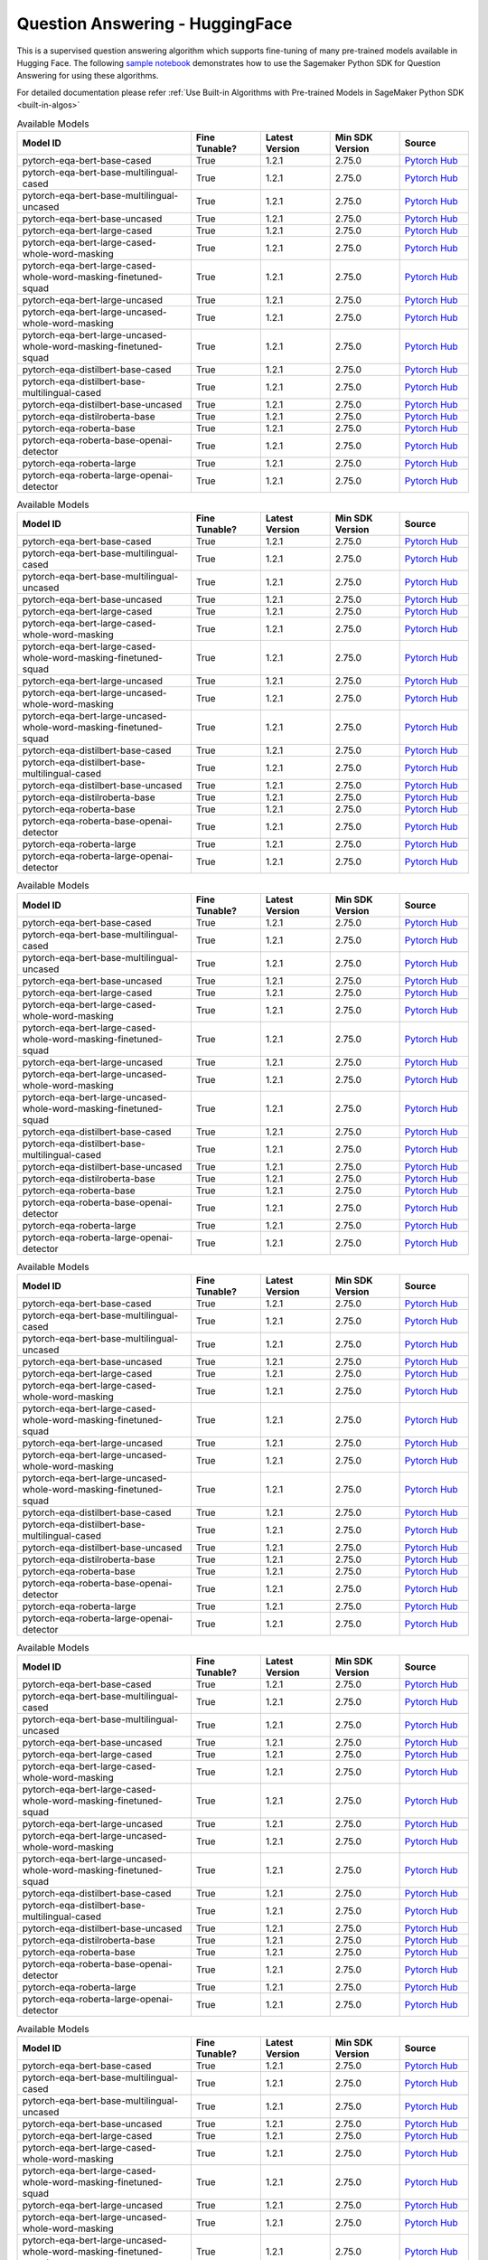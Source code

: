 #####################################
Question Answering - HuggingFace
#####################################

This is a supervised question answering algorithm which supports fine-tuning of many pre-trained models available in Hugging Face. The following
`sample notebook <https://github.com/aws/amazon-sagemaker-examples/blob/main/introduction_to_amazon_algorithms/jumpstart_question_answering/Amazon_JumpStart_Question_Answering.ipynb>`__
demonstrates how to use the Sagemaker Python SDK for Question Answering for using these algorithms.

For detailed documentation please refer :ref:`Use Built-in Algorithms with Pre-trained Models in SageMaker Python SDK <built-in-algos>`

.. list-table:: Available Models
   :widths: 50 20 20 20 20
   :header-rows: 1
   :class: datatable

   * - Model ID
     - Fine Tunable?
     - Latest Version
     - Min SDK Version
     - Source
   * - pytorch-eqa-bert-base-cased
     - True
     - 1.2.1
     - 2.75.0
     - `Pytorch Hub <https://pytorch.org/hub/huggingface_pytorch-transformers/>`__
   * - pytorch-eqa-bert-base-multilingual-cased
     - True
     - 1.2.1
     - 2.75.0
     - `Pytorch Hub <https://pytorch.org/hub/huggingface_pytorch-transformers/>`__
   * - pytorch-eqa-bert-base-multilingual-uncased
     - True
     - 1.2.1
     - 2.75.0
     - `Pytorch Hub <https://pytorch.org/hub/huggingface_pytorch-transformers/>`__
   * - pytorch-eqa-bert-base-uncased
     - True
     - 1.2.1
     - 2.75.0
     - `Pytorch Hub <https://pytorch.org/hub/huggingface_pytorch-transformers/>`__
   * - pytorch-eqa-bert-large-cased
     - True
     - 1.2.1
     - 2.75.0
     - `Pytorch Hub <https://pytorch.org/hub/huggingface_pytorch-transformers/>`__
   * - pytorch-eqa-bert-large-cased-whole-word-masking
     - True
     - 1.2.1
     - 2.75.0
     - `Pytorch Hub <https://pytorch.org/hub/huggingface_pytorch-transformers/>`__
   * - pytorch-eqa-bert-large-cased-whole-word-masking-finetuned-squad
     - True
     - 1.2.1
     - 2.75.0
     - `Pytorch Hub <https://pytorch.org/hub/huggingface_pytorch-transformers/>`__
   * - pytorch-eqa-bert-large-uncased
     - True
     - 1.2.1
     - 2.75.0
     - `Pytorch Hub <https://pytorch.org/hub/huggingface_pytorch-transformers/>`__
   * - pytorch-eqa-bert-large-uncased-whole-word-masking
     - True
     - 1.2.1
     - 2.75.0
     - `Pytorch Hub <https://pytorch.org/hub/huggingface_pytorch-transformers/>`__
   * - pytorch-eqa-bert-large-uncased-whole-word-masking-finetuned-squad
     - True
     - 1.2.1
     - 2.75.0
     - `Pytorch Hub <https://pytorch.org/hub/huggingface_pytorch-transformers/>`__
   * - pytorch-eqa-distilbert-base-cased
     - True
     - 1.2.1
     - 2.75.0
     - `Pytorch Hub <https://pytorch.org/hub/huggingface_pytorch-transformers/>`__
   * - pytorch-eqa-distilbert-base-multilingual-cased
     - True
     - 1.2.1
     - 2.75.0
     - `Pytorch Hub <https://pytorch.org/hub/huggingface_pytorch-transformers/>`__
   * - pytorch-eqa-distilbert-base-uncased
     - True
     - 1.2.1
     - 2.75.0
     - `Pytorch Hub <https://pytorch.org/hub/huggingface_pytorch-transformers/>`__
   * - pytorch-eqa-distilroberta-base
     - True
     - 1.2.1
     - 2.75.0
     - `Pytorch Hub <https://pytorch.org/hub/huggingface_pytorch-transformers/>`__
   * - pytorch-eqa-roberta-base
     - True
     - 1.2.1
     - 2.75.0
     - `Pytorch Hub <https://pytorch.org/hub/huggingface_pytorch-transformers/>`__
   * - pytorch-eqa-roberta-base-openai-detector
     - True
     - 1.2.1
     - 2.75.0
     - `Pytorch Hub <https://pytorch.org/hub/huggingface_pytorch-transformers/>`__
   * - pytorch-eqa-roberta-large
     - True
     - 1.2.1
     - 2.75.0
     - `Pytorch Hub <https://pytorch.org/hub/huggingface_pytorch-transformers/>`__
   * - pytorch-eqa-roberta-large-openai-detector
     - True
     - 1.2.1
     - 2.75.0
     - `Pytorch Hub <https://pytorch.org/hub/huggingface_pytorch-transformers/>`__

.. list-table:: Available Models
   :widths: 50 20 20 20 20
   :header-rows: 1
   :class: datatable

   * - Model ID
     - Fine Tunable?
     - Latest Version
     - Min SDK Version
     - Source
   * - pytorch-eqa-bert-base-cased
     - True
     - 1.2.1
     - 2.75.0
     - `Pytorch Hub <https://pytorch.org/hub/huggingface_pytorch-transformers/>`__
   * - pytorch-eqa-bert-base-multilingual-cased
     - True
     - 1.2.1
     - 2.75.0
     - `Pytorch Hub <https://pytorch.org/hub/huggingface_pytorch-transformers/>`__
   * - pytorch-eqa-bert-base-multilingual-uncased
     - True
     - 1.2.1
     - 2.75.0
     - `Pytorch Hub <https://pytorch.org/hub/huggingface_pytorch-transformers/>`__
   * - pytorch-eqa-bert-base-uncased
     - True
     - 1.2.1
     - 2.75.0
     - `Pytorch Hub <https://pytorch.org/hub/huggingface_pytorch-transformers/>`__
   * - pytorch-eqa-bert-large-cased
     - True
     - 1.2.1
     - 2.75.0
     - `Pytorch Hub <https://pytorch.org/hub/huggingface_pytorch-transformers/>`__
   * - pytorch-eqa-bert-large-cased-whole-word-masking
     - True
     - 1.2.1
     - 2.75.0
     - `Pytorch Hub <https://pytorch.org/hub/huggingface_pytorch-transformers/>`__
   * - pytorch-eqa-bert-large-cased-whole-word-masking-finetuned-squad
     - True
     - 1.2.1
     - 2.75.0
     - `Pytorch Hub <https://pytorch.org/hub/huggingface_pytorch-transformers/>`__
   * - pytorch-eqa-bert-large-uncased
     - True
     - 1.2.1
     - 2.75.0
     - `Pytorch Hub <https://pytorch.org/hub/huggingface_pytorch-transformers/>`__
   * - pytorch-eqa-bert-large-uncased-whole-word-masking
     - True
     - 1.2.1
     - 2.75.0
     - `Pytorch Hub <https://pytorch.org/hub/huggingface_pytorch-transformers/>`__
   * - pytorch-eqa-bert-large-uncased-whole-word-masking-finetuned-squad
     - True
     - 1.2.1
     - 2.75.0
     - `Pytorch Hub <https://pytorch.org/hub/huggingface_pytorch-transformers/>`__
   * - pytorch-eqa-distilbert-base-cased
     - True
     - 1.2.1
     - 2.75.0
     - `Pytorch Hub <https://pytorch.org/hub/huggingface_pytorch-transformers/>`__
   * - pytorch-eqa-distilbert-base-multilingual-cased
     - True
     - 1.2.1
     - 2.75.0
     - `Pytorch Hub <https://pytorch.org/hub/huggingface_pytorch-transformers/>`__
   * - pytorch-eqa-distilbert-base-uncased
     - True
     - 1.2.1
     - 2.75.0
     - `Pytorch Hub <https://pytorch.org/hub/huggingface_pytorch-transformers/>`__
   * - pytorch-eqa-distilroberta-base
     - True
     - 1.2.1
     - 2.75.0
     - `Pytorch Hub <https://pytorch.org/hub/huggingface_pytorch-transformers/>`__
   * - pytorch-eqa-roberta-base
     - True
     - 1.2.1
     - 2.75.0
     - `Pytorch Hub <https://pytorch.org/hub/huggingface_pytorch-transformers/>`__
   * - pytorch-eqa-roberta-base-openai-detector
     - True
     - 1.2.1
     - 2.75.0
     - `Pytorch Hub <https://pytorch.org/hub/huggingface_pytorch-transformers/>`__
   * - pytorch-eqa-roberta-large
     - True
     - 1.2.1
     - 2.75.0
     - `Pytorch Hub <https://pytorch.org/hub/huggingface_pytorch-transformers/>`__
   * - pytorch-eqa-roberta-large-openai-detector
     - True
     - 1.2.1
     - 2.75.0
     - `Pytorch Hub <https://pytorch.org/hub/huggingface_pytorch-transformers/>`__

.. list-table:: Available Models
   :widths: 50 20 20 20 20
   :header-rows: 1
   :class: datatable

   * - Model ID
     - Fine Tunable?
     - Latest Version
     - Min SDK Version
     - Source
   * - pytorch-eqa-bert-base-cased
     - True
     - 1.2.1
     - 2.75.0
     - `Pytorch Hub <https://pytorch.org/hub/huggingface_pytorch-transformers/>`__
   * - pytorch-eqa-bert-base-multilingual-cased
     - True
     - 1.2.1
     - 2.75.0
     - `Pytorch Hub <https://pytorch.org/hub/huggingface_pytorch-transformers/>`__
   * - pytorch-eqa-bert-base-multilingual-uncased
     - True
     - 1.2.1
     - 2.75.0
     - `Pytorch Hub <https://pytorch.org/hub/huggingface_pytorch-transformers/>`__
   * - pytorch-eqa-bert-base-uncased
     - True
     - 1.2.1
     - 2.75.0
     - `Pytorch Hub <https://pytorch.org/hub/huggingface_pytorch-transformers/>`__
   * - pytorch-eqa-bert-large-cased
     - True
     - 1.2.1
     - 2.75.0
     - `Pytorch Hub <https://pytorch.org/hub/huggingface_pytorch-transformers/>`__
   * - pytorch-eqa-bert-large-cased-whole-word-masking
     - True
     - 1.2.1
     - 2.75.0
     - `Pytorch Hub <https://pytorch.org/hub/huggingface_pytorch-transformers/>`__
   * - pytorch-eqa-bert-large-cased-whole-word-masking-finetuned-squad
     - True
     - 1.2.1
     - 2.75.0
     - `Pytorch Hub <https://pytorch.org/hub/huggingface_pytorch-transformers/>`__
   * - pytorch-eqa-bert-large-uncased
     - True
     - 1.2.1
     - 2.75.0
     - `Pytorch Hub <https://pytorch.org/hub/huggingface_pytorch-transformers/>`__
   * - pytorch-eqa-bert-large-uncased-whole-word-masking
     - True
     - 1.2.1
     - 2.75.0
     - `Pytorch Hub <https://pytorch.org/hub/huggingface_pytorch-transformers/>`__
   * - pytorch-eqa-bert-large-uncased-whole-word-masking-finetuned-squad
     - True
     - 1.2.1
     - 2.75.0
     - `Pytorch Hub <https://pytorch.org/hub/huggingface_pytorch-transformers/>`__
   * - pytorch-eqa-distilbert-base-cased
     - True
     - 1.2.1
     - 2.75.0
     - `Pytorch Hub <https://pytorch.org/hub/huggingface_pytorch-transformers/>`__
   * - pytorch-eqa-distilbert-base-multilingual-cased
     - True
     - 1.2.1
     - 2.75.0
     - `Pytorch Hub <https://pytorch.org/hub/huggingface_pytorch-transformers/>`__
   * - pytorch-eqa-distilbert-base-uncased
     - True
     - 1.2.1
     - 2.75.0
     - `Pytorch Hub <https://pytorch.org/hub/huggingface_pytorch-transformers/>`__
   * - pytorch-eqa-distilroberta-base
     - True
     - 1.2.1
     - 2.75.0
     - `Pytorch Hub <https://pytorch.org/hub/huggingface_pytorch-transformers/>`__
   * - pytorch-eqa-roberta-base
     - True
     - 1.2.1
     - 2.75.0
     - `Pytorch Hub <https://pytorch.org/hub/huggingface_pytorch-transformers/>`__
   * - pytorch-eqa-roberta-base-openai-detector
     - True
     - 1.2.1
     - 2.75.0
     - `Pytorch Hub <https://pytorch.org/hub/huggingface_pytorch-transformers/>`__
   * - pytorch-eqa-roberta-large
     - True
     - 1.2.1
     - 2.75.0
     - `Pytorch Hub <https://pytorch.org/hub/huggingface_pytorch-transformers/>`__
   * - pytorch-eqa-roberta-large-openai-detector
     - True
     - 1.2.1
     - 2.75.0
     - `Pytorch Hub <https://pytorch.org/hub/huggingface_pytorch-transformers/>`__

.. list-table:: Available Models
   :widths: 50 20 20 20 20
   :header-rows: 1
   :class: datatable

   * - Model ID
     - Fine Tunable?
     - Latest Version
     - Min SDK Version
     - Source
   * - pytorch-eqa-bert-base-cased
     - True
     - 1.2.1
     - 2.75.0
     - `Pytorch Hub <https://pytorch.org/hub/huggingface_pytorch-transformers/>`__
   * - pytorch-eqa-bert-base-multilingual-cased
     - True
     - 1.2.1
     - 2.75.0
     - `Pytorch Hub <https://pytorch.org/hub/huggingface_pytorch-transformers/>`__
   * - pytorch-eqa-bert-base-multilingual-uncased
     - True
     - 1.2.1
     - 2.75.0
     - `Pytorch Hub <https://pytorch.org/hub/huggingface_pytorch-transformers/>`__
   * - pytorch-eqa-bert-base-uncased
     - True
     - 1.2.1
     - 2.75.0
     - `Pytorch Hub <https://pytorch.org/hub/huggingface_pytorch-transformers/>`__
   * - pytorch-eqa-bert-large-cased
     - True
     - 1.2.1
     - 2.75.0
     - `Pytorch Hub <https://pytorch.org/hub/huggingface_pytorch-transformers/>`__
   * - pytorch-eqa-bert-large-cased-whole-word-masking
     - True
     - 1.2.1
     - 2.75.0
     - `Pytorch Hub <https://pytorch.org/hub/huggingface_pytorch-transformers/>`__
   * - pytorch-eqa-bert-large-cased-whole-word-masking-finetuned-squad
     - True
     - 1.2.1
     - 2.75.0
     - `Pytorch Hub <https://pytorch.org/hub/huggingface_pytorch-transformers/>`__
   * - pytorch-eqa-bert-large-uncased
     - True
     - 1.2.1
     - 2.75.0
     - `Pytorch Hub <https://pytorch.org/hub/huggingface_pytorch-transformers/>`__
   * - pytorch-eqa-bert-large-uncased-whole-word-masking
     - True
     - 1.2.1
     - 2.75.0
     - `Pytorch Hub <https://pytorch.org/hub/huggingface_pytorch-transformers/>`__
   * - pytorch-eqa-bert-large-uncased-whole-word-masking-finetuned-squad
     - True
     - 1.2.1
     - 2.75.0
     - `Pytorch Hub <https://pytorch.org/hub/huggingface_pytorch-transformers/>`__
   * - pytorch-eqa-distilbert-base-cased
     - True
     - 1.2.1
     - 2.75.0
     - `Pytorch Hub <https://pytorch.org/hub/huggingface_pytorch-transformers/>`__
   * - pytorch-eqa-distilbert-base-multilingual-cased
     - True
     - 1.2.1
     - 2.75.0
     - `Pytorch Hub <https://pytorch.org/hub/huggingface_pytorch-transformers/>`__
   * - pytorch-eqa-distilbert-base-uncased
     - True
     - 1.2.1
     - 2.75.0
     - `Pytorch Hub <https://pytorch.org/hub/huggingface_pytorch-transformers/>`__
   * - pytorch-eqa-distilroberta-base
     - True
     - 1.2.1
     - 2.75.0
     - `Pytorch Hub <https://pytorch.org/hub/huggingface_pytorch-transformers/>`__
   * - pytorch-eqa-roberta-base
     - True
     - 1.2.1
     - 2.75.0
     - `Pytorch Hub <https://pytorch.org/hub/huggingface_pytorch-transformers/>`__
   * - pytorch-eqa-roberta-base-openai-detector
     - True
     - 1.2.1
     - 2.75.0
     - `Pytorch Hub <https://pytorch.org/hub/huggingface_pytorch-transformers/>`__
   * - pytorch-eqa-roberta-large
     - True
     - 1.2.1
     - 2.75.0
     - `Pytorch Hub <https://pytorch.org/hub/huggingface_pytorch-transformers/>`__
   * - pytorch-eqa-roberta-large-openai-detector
     - True
     - 1.2.1
     - 2.75.0
     - `Pytorch Hub <https://pytorch.org/hub/huggingface_pytorch-transformers/>`__

.. list-table:: Available Models
   :widths: 50 20 20 20 20
   :header-rows: 1
   :class: datatable

   * - Model ID
     - Fine Tunable?
     - Latest Version
     - Min SDK Version
     - Source
   * - pytorch-eqa-bert-base-cased
     - True
     - 1.2.1
     - 2.75.0
     - `Pytorch Hub <https://pytorch.org/hub/huggingface_pytorch-transformers/>`__
   * - pytorch-eqa-bert-base-multilingual-cased
     - True
     - 1.2.1
     - 2.75.0
     - `Pytorch Hub <https://pytorch.org/hub/huggingface_pytorch-transformers/>`__
   * - pytorch-eqa-bert-base-multilingual-uncased
     - True
     - 1.2.1
     - 2.75.0
     - `Pytorch Hub <https://pytorch.org/hub/huggingface_pytorch-transformers/>`__
   * - pytorch-eqa-bert-base-uncased
     - True
     - 1.2.1
     - 2.75.0
     - `Pytorch Hub <https://pytorch.org/hub/huggingface_pytorch-transformers/>`__
   * - pytorch-eqa-bert-large-cased
     - True
     - 1.2.1
     - 2.75.0
     - `Pytorch Hub <https://pytorch.org/hub/huggingface_pytorch-transformers/>`__
   * - pytorch-eqa-bert-large-cased-whole-word-masking
     - True
     - 1.2.1
     - 2.75.0
     - `Pytorch Hub <https://pytorch.org/hub/huggingface_pytorch-transformers/>`__
   * - pytorch-eqa-bert-large-cased-whole-word-masking-finetuned-squad
     - True
     - 1.2.1
     - 2.75.0
     - `Pytorch Hub <https://pytorch.org/hub/huggingface_pytorch-transformers/>`__
   * - pytorch-eqa-bert-large-uncased
     - True
     - 1.2.1
     - 2.75.0
     - `Pytorch Hub <https://pytorch.org/hub/huggingface_pytorch-transformers/>`__
   * - pytorch-eqa-bert-large-uncased-whole-word-masking
     - True
     - 1.2.1
     - 2.75.0
     - `Pytorch Hub <https://pytorch.org/hub/huggingface_pytorch-transformers/>`__
   * - pytorch-eqa-bert-large-uncased-whole-word-masking-finetuned-squad
     - True
     - 1.2.1
     - 2.75.0
     - `Pytorch Hub <https://pytorch.org/hub/huggingface_pytorch-transformers/>`__
   * - pytorch-eqa-distilbert-base-cased
     - True
     - 1.2.1
     - 2.75.0
     - `Pytorch Hub <https://pytorch.org/hub/huggingface_pytorch-transformers/>`__
   * - pytorch-eqa-distilbert-base-multilingual-cased
     - True
     - 1.2.1
     - 2.75.0
     - `Pytorch Hub <https://pytorch.org/hub/huggingface_pytorch-transformers/>`__
   * - pytorch-eqa-distilbert-base-uncased
     - True
     - 1.2.1
     - 2.75.0
     - `Pytorch Hub <https://pytorch.org/hub/huggingface_pytorch-transformers/>`__
   * - pytorch-eqa-distilroberta-base
     - True
     - 1.2.1
     - 2.75.0
     - `Pytorch Hub <https://pytorch.org/hub/huggingface_pytorch-transformers/>`__
   * - pytorch-eqa-roberta-base
     - True
     - 1.2.1
     - 2.75.0
     - `Pytorch Hub <https://pytorch.org/hub/huggingface_pytorch-transformers/>`__
   * - pytorch-eqa-roberta-base-openai-detector
     - True
     - 1.2.1
     - 2.75.0
     - `Pytorch Hub <https://pytorch.org/hub/huggingface_pytorch-transformers/>`__
   * - pytorch-eqa-roberta-large
     - True
     - 1.2.1
     - 2.75.0
     - `Pytorch Hub <https://pytorch.org/hub/huggingface_pytorch-transformers/>`__
   * - pytorch-eqa-roberta-large-openai-detector
     - True
     - 1.2.1
     - 2.75.0
     - `Pytorch Hub <https://pytorch.org/hub/huggingface_pytorch-transformers/>`__

.. list-table:: Available Models
   :widths: 50 20 20 20 20
   :header-rows: 1
   :class: datatable

   * - Model ID
     - Fine Tunable?
     - Latest Version
     - Min SDK Version
     - Source
   * - pytorch-eqa-bert-base-cased
     - True
     - 1.2.1
     - 2.75.0
     - `Pytorch Hub <https://pytorch.org/hub/huggingface_pytorch-transformers/>`__
   * - pytorch-eqa-bert-base-multilingual-cased
     - True
     - 1.2.1
     - 2.75.0
     - `Pytorch Hub <https://pytorch.org/hub/huggingface_pytorch-transformers/>`__
   * - pytorch-eqa-bert-base-multilingual-uncased
     - True
     - 1.2.1
     - 2.75.0
     - `Pytorch Hub <https://pytorch.org/hub/huggingface_pytorch-transformers/>`__
   * - pytorch-eqa-bert-base-uncased
     - True
     - 1.2.1
     - 2.75.0
     - `Pytorch Hub <https://pytorch.org/hub/huggingface_pytorch-transformers/>`__
   * - pytorch-eqa-bert-large-cased
     - True
     - 1.2.1
     - 2.75.0
     - `Pytorch Hub <https://pytorch.org/hub/huggingface_pytorch-transformers/>`__
   * - pytorch-eqa-bert-large-cased-whole-word-masking
     - True
     - 1.2.1
     - 2.75.0
     - `Pytorch Hub <https://pytorch.org/hub/huggingface_pytorch-transformers/>`__
   * - pytorch-eqa-bert-large-cased-whole-word-masking-finetuned-squad
     - True
     - 1.2.1
     - 2.75.0
     - `Pytorch Hub <https://pytorch.org/hub/huggingface_pytorch-transformers/>`__
   * - pytorch-eqa-bert-large-uncased
     - True
     - 1.2.1
     - 2.75.0
     - `Pytorch Hub <https://pytorch.org/hub/huggingface_pytorch-transformers/>`__
   * - pytorch-eqa-bert-large-uncased-whole-word-masking
     - True
     - 1.2.1
     - 2.75.0
     - `Pytorch Hub <https://pytorch.org/hub/huggingface_pytorch-transformers/>`__
   * - pytorch-eqa-bert-large-uncased-whole-word-masking-finetuned-squad
     - True
     - 1.2.1
     - 2.75.0
     - `Pytorch Hub <https://pytorch.org/hub/huggingface_pytorch-transformers/>`__
   * - pytorch-eqa-distilbert-base-cased
     - True
     - 1.2.1
     - 2.75.0
     - `Pytorch Hub <https://pytorch.org/hub/huggingface_pytorch-transformers/>`__
   * - pytorch-eqa-distilbert-base-multilingual-cased
     - True
     - 1.2.1
     - 2.75.0
     - `Pytorch Hub <https://pytorch.org/hub/huggingface_pytorch-transformers/>`__
   * - pytorch-eqa-distilbert-base-uncased
     - True
     - 1.2.1
     - 2.75.0
     - `Pytorch Hub <https://pytorch.org/hub/huggingface_pytorch-transformers/>`__
   * - pytorch-eqa-distilroberta-base
     - True
     - 1.2.1
     - 2.75.0
     - `Pytorch Hub <https://pytorch.org/hub/huggingface_pytorch-transformers/>`__
   * - pytorch-eqa-roberta-base
     - True
     - 1.2.1
     - 2.75.0
     - `Pytorch Hub <https://pytorch.org/hub/huggingface_pytorch-transformers/>`__
   * - pytorch-eqa-roberta-base-openai-detector
     - True
     - 1.2.1
     - 2.75.0
     - `Pytorch Hub <https://pytorch.org/hub/huggingface_pytorch-transformers/>`__
   * - pytorch-eqa-roberta-large
     - True
     - 1.2.1
     - 2.75.0
     - `Pytorch Hub <https://pytorch.org/hub/huggingface_pytorch-transformers/>`__
   * - pytorch-eqa-roberta-large-openai-detector
     - True
     - 1.2.1
     - 2.75.0
     - `Pytorch Hub <https://pytorch.org/hub/huggingface_pytorch-transformers/>`__
